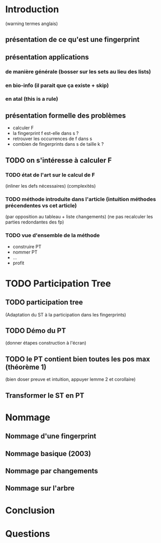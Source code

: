 * Introduction
  (warning termes anglais)
** présentation de ce qu'est une fingerprint
** présentation applications
*** de manière générale (bosser sur les sets au lieu des lists)
*** en bio-info (il parait que ça existe + skip)
*** en atal (this is a rule)
** présentation formelle des problèmes
   - calculer F
   - la fingerprint f est-elle dans s ?
   - retrouver les occurrences de f dans s
   - combien de fingerprints dans s de taille k ?
** TODO on s'intéresse à calculer F
*** TODO état de l'art sur le calcul de F
    (inliner les defs nécessaires)
    (complexités)
*** TODO méthode introduite dans l'article (intuition méthodes précendentes vs cet article)
    (par opposition au tableau + liste changements)
    (ne pas recalculer les parties redondantes des fp)
*** TODO vue d'ensemble de la méthode
    - construire PT
    - nommer PT
    - …
    - profit
* TODO Participation Tree
** TODO participation tree
   (Adaptation du ST à la participation dans les fingerprints)
** TODO Démo du PT
   (donner étapes construction à l'écran)
** TODO le PT contient bien toutes les pos max (théorème 1)
   (bien doser preuve et intuition, appuyer lemme 2 et corollaire)
** Transformer le ST en PT
* Nommage
** Nommage d'une fingerprint
** Nommage basique (2003)
** Nommage par changements
** Nommage sur l'arbre
* Conclusion
* Questions
